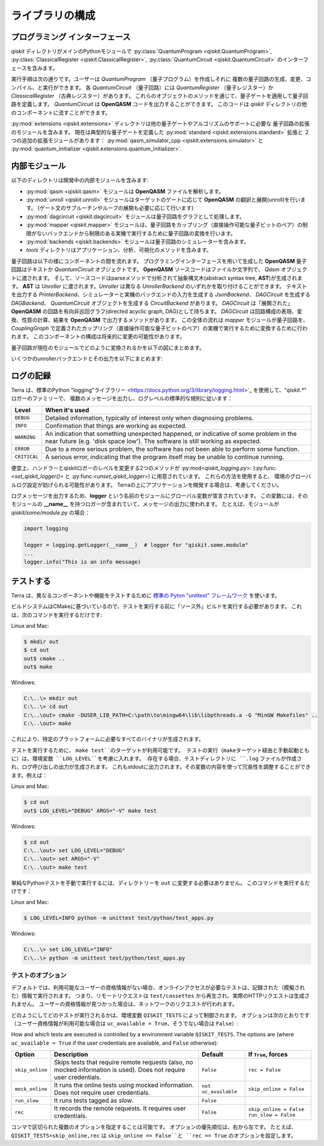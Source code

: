 ライブラリの構成
================

プログラミング インターフェース
-------------------------------

*qiskit* ディレクトリがメインのPythonモジュールで
:py:class:`QuantumProgram <qiskit.QuantumProgram>`,
:py:class:`ClassicalRegister <qiskit.ClassicalRegister>`,
:py:class:`QuantumCircuit <qiskit.QuantumCircuit>` のインターフェースを含みます。

実行手順は次の通りです。ユーザーは *QuantumProgram* （量子プログラム）を作成しそれに
複数の量子回路の生成、変更、コンパイル、と実行ができます。
各 *QuantumCircuit* （量子回路）には *QuantumRegister* （量子レジスター）か
*ClassicalRegister* （古典レジスター）があります。
これらのオブジェクトのメソッドを通じて、量子ゲートを適用して量子回路を定義します。
*QuantumCircuit* は **OpenQASM** コードを出力することができます。
このコードは *qiskit* ディレクトリの他のコンポーネントに流すことができます。

:py:mod:`extensions <qiskit.extensions>` ディレクトリは他の量子ゲートやアルゴリズムのサポートに必要な
量子回路の拡張のモジュールを含みます。
現在は典型的な量子ゲートを定義した :py:mod:`standard <qiskit.extensions.standard>` 拡張と
２つの追加の拡張モジュールがあります：
:py:mod:`qasm_simulator_cpp <qiskit.extensions.simulator>` と
:py:mod:`quantum_initializer <qiskit.extensions.quantum_initializer>`.


内部モジュール
--------------

以下のディレクトリは開発中の内部モジュールを含みます:

- :py:mod:`qasm <qiskit.qasm>` モジュールは **OpenQASM** ファイルを解析します。
- :py:mod:`unroll <qiskit.unroll>` モジュールはターゲットのゲートに応じて **OpenQASM** の翻訳と展開(unroll)を行います。
  (ゲート文のサブルーチンやループの展開も必要に応じて行います)
- :py:mod:`dagcircuit <qiskit.dagcircuit>` モジュールは量子回路をグラフとして処理します。
- :py:mod:`mapper <qiskit.mapper>` モジュールは、量子回路をカップリング（直接操作可能な量子ビットのペア）の制限がないバックエンドから制限のある実機で実行するために量子回路の変換を行います。
- :py:mod:`backends <qiskit.backends>` モジュールは量子回路のシミュレーターを含みます。
- *tools* ディレクトリはアプリケーション、分析、可視化のメソッドを含みます。

量子回路は以下の様にコンポーネントの間を流れます。
プログラミングインターフェースを用いて生成した **OpenQASM** 量子回路はテキストか *QuantumCircuit* オブジェクトです。
**OpenQASM** ソースコードはファイルか文字列で、 *Qasm* オブジェクトに渡されます。
そして、ソースコードはparseメソッドで分析されて抽象構文木(abstract syntax tree, **AST**)が生成されます。
**AST** は *Unroller* に渡されます。*Unroller* は異なる *UnrollerBackend* のいずれかを取り付けることができます。
テキストを出力する *PrinterBackend*、シミュレーターと実機のバックエンドの入力を生成する *JsonBackend*、
*DAGCircuit* を生成する *DAGBackend*、 *QuantumCircuit* オブジェクトを生成する *CircuitBackend* があります。
*DAGCircuit* は「展開された」 **OpenQASM** の回路を有向非巡回グラフ(directed acyclic graph, DAG)として持ちます。
*DAGCircuit* は回路構成の表現、変換、性質の計算、結果を **OpenQASM** で出力するメソッドがあります。
この全体の流れは *mapper* モジュールが量子回路を、 *CouplingGraph* で定義されたカップリング（直接操作可能な量子ビットのペア）の実機で実行するために変換するために行われます。
このコンポーネントの構成は将来的に変更の可能性があります。

量子回路が現在のモジュールでどのように変換されるかを以下の図にまとめます。



.. image:: ../../images/circuit_representations.png
    :width: 600px
    :align: center

いくつかのunrollerバックエンドとその出力を以下にまとめます:



.. image:: ../../images/unroller_backends.png
    :width: 600px
    :align: center


ログの記録
---------

Terra は、標準のPython "logging"ライブラリー
<https://docs.python.org/3/library/logging.html>`_ を使用して、"`qiskit.*`" ロガーのファミリーで、
複数のメッセージを出力し、ログレベルの標準的な規則に従います：

.. tabularcolumns:: |l|L|

+--------------+----------------------------------------------+
| Level        | When it's used                               |
+==============+==============================================+
| ``DEBUG``    | Detailed information, typically of interest  |
|              | only when diagnosing problems.               |
+--------------+----------------------------------------------+
| ``INFO``     | Confirmation that things are working as      |
|              | expected.                                    |
+--------------+----------------------------------------------+
| ``WARNING``  | An indication that something unexpected      |
|              | happened, or indicative of some problem in   |
|              | the near future (e.g. 'disk space low').     |
|              | The software is still working as expected.   |
+--------------+----------------------------------------------+
| ``ERROR``    | Due to a more serious problem, the software  |
|              | has not been able to perform some function.  |
+--------------+----------------------------------------------+
| ``CRITICAL`` | A serious error, indicating that the program |
|              | itself may be unable to continue running.    |
+--------------+----------------------------------------------+

+--------------+----------------------------------------------+
| レベル        | 使用時                                        |
+==============+==============================================+
| ``DEBUG``    | 詳細な情報。通常、問題の診断時にのみ重要です。       |
|              |                                              |
+--------------+----------------------------------------------+
| ``INFO``     | 物事が期待どおりに働いていることの確認。            |
|              |                                              |
+--------------+----------------------------------------------+
| ``WARNING``  | 予期せぬことが起こったか、または近い将来に何らかの   |
|              | 問題が発生したことの兆候    （「ディスクスペース不足」|   
|              | など）。 ソフトウェアは期待どおりに動作しています。   |
|              |                                              |
+--------------+----------------------------------------------+
| ``ERROR``    | より深刻な問題のため、ソフトウェアは何らかの機能を   |
|              | 実行できませんでした。                          |
+--------------+----------------------------------------------+
| ``CRITICAL`` | 重大なエラー。プログラム自体が実行を継続できない     |
|              | 可能性があることを示します。                      |
+--------------+----------------------------------------------+


便宜上、ハンドラーとqiskitロガーのレベルを変更する2つのメソッドが
:py:mod<`qiskit_logging.py`>: (:py:func:<`set_qiskit_logger()>` と
:py:func:<`unset_qiskit_logger`>) に用意されています。 これらの方法を使用すると、
環境のグローバルログ設定が妨げられる可能性があります。
Terraの上にアプリケーションを開発する場合は、考慮してください。

ログメッセージを出力するため、**logger** という名前のモジュールにグローバル変数が宣言されています。
この変数には、そのモジュールの **__name__** を持つロガーが含まれていて、メッセージの出力に使われます。 
たとえば、モジュールが `qiskit/some/module.py` の場合：

.. code-block:: python

   import logging

   logger = logging.getLogger(__name__)  # logger for "qiskit.some.module"
   ...
   logger.info("This is an info message)


テストする
--------

Terra は、異なるコンポーネントや機能をテストするために `標準の Pyton "unittest" フレームワーク
<https://docs.python.org/3/library/unittest.html>`_ を使います。

ビルドシステムはCMakeに基づいているので、テストを実行する前に「ソース外」ビルドを実行する必要があります。
これは、次のコマンドを実行するだけです:

Linux and Mac:

.. code-block:: bash

    $ mkdir out
    $ cd out
    out$ cmake ..
    out$ make

Windows:

.. code-block:: bash

    C:\..\> mkdir out
    C:\..\> cd out
    C:\..\out> cmake -DUSER_LIB_PATH=C:\path\to\mingw64\lib\libpthreads.a -G "MinGW Makefiles" ..
    C:\..\out> make

これにより、特定のプラットフォームに必要なすべてのバイナリが生成されます。

テストを実行するために、 ``make test``のターゲットが利用可能です。
テストの実行（makeターゲット経由と手動起動ともに）は、環境変数 ``LOG_LEVEL``を考慮に入れます。
存在する場合、テストディレクトリに ``.log`` ファイルが作成され、ログ呼び出しの出力が生成されます。
これもstdoutに出力されます。その変数の内容を使って冗長性を調整することができます。例えば：

Linux and Mac:

.. code-block:: bash

    $ cd out
    out$ LOG_LEVEL="DEBUG" ARGS="-V" make test

Windows:

.. code-block:: bash

    $ cd out
    C:\..\out> set LOG_LEVEL="DEBUG"
    C:\..\out> set ARGS="-V"
    C:\..\out> make test

単純なPythonテストを手動で実行するには、ディレクトリーを ``out`` に変更する必要はありません。
このコマンドを実行するだけです：

Linux and Mac:

.. code-block:: bash

    $ LOG_LEVEL=INFO python -m unittest test/python/test_apps.py

Windows:

.. code-block:: bash

    C:\..\> set LOG_LEVEL="INFO"
    C:\..\> python -m unittest test/python/test_apps.py

テストのオプション
^^^^^^^^^^^^^^^

デフォルトでは、利用可能なユーザーの資格情報がない場合、オンラインアクセスが必要なテストは、記録された（模擬された）情報で実行されます。
つまり、リモートリクエストは ``test/cassettes`` から再生され、実際のHTTPリクエストは生成されません。
ユーザーの資格情報が見つかった場合は、ネットワークのリクエストが行われます。

どのようにしてどのテストが実行されるかは、環境変数 ``QISKIT_TESTS`` によって制御されます。 
オプションは次のとおりです（ユーザー資格情報が利用可能な場合は ``uc_available = True``、そうでない場合は ``False``）:

How and which tests are executed is controlled by a environment variable ``QISKIT_TESTS``. The options are (where ``uc_available = True`` if the user credentials are available, and ``False`` otherwise): 

+-------------------+--------------------------------------------------------------------------------------------------------------------+-----------------------+--------------------------------------------------+
|  Option           | Description                                                                                                        | Default               |  If ``True``, forces                             |
+===================+====================================================================================================================+=======================+==================================================+
| ``skip_online``   | Skips tests that require remote requests (also, no mocked information is used). Does not require user credentials. | ``False``             | ``rec = False``                                  |
+-------------------+--------------------------------------------------------------------------------------------------------------------+-----------------------+--------------------------------------------------+
| ``mock_online``   | It runs the online tests using mocked information. Does not require user credentials.                              | ``not uc_available``  | ``skip_online = False``                          |
+-------------------+--------------------------------------------------------------------------------------------------------------------+-----------------------+--------------------------------------------------+
| ``run_slow``      | It runs tests tagged as *slow*.                                                                                    | ``False``             |                                                  |
+-------------------+--------------------------------------------------------------------------------------------------------------------+-----------------------+--------------------------------------------------+
| ``rec``           | It records the remote requests. It requires user credentials.                                                      | ``False``             | ``skip_online = False``                          |
|                   |                                                                                                                    |                       | ``run_slow = False``                             |
+-------------------+--------------------------------------------------------------------------------------------------------------------+-----------------------+--------------------------------------------------+

コンマで区切られた複数のオプションを指定することは可能です。
オプションの優先順位は、右から左です。 
たとえば、``QISKIT_TESTS=skip_online,rec`` は ``skip_online == False``と ``rec == True`` のオプションを設定します。
